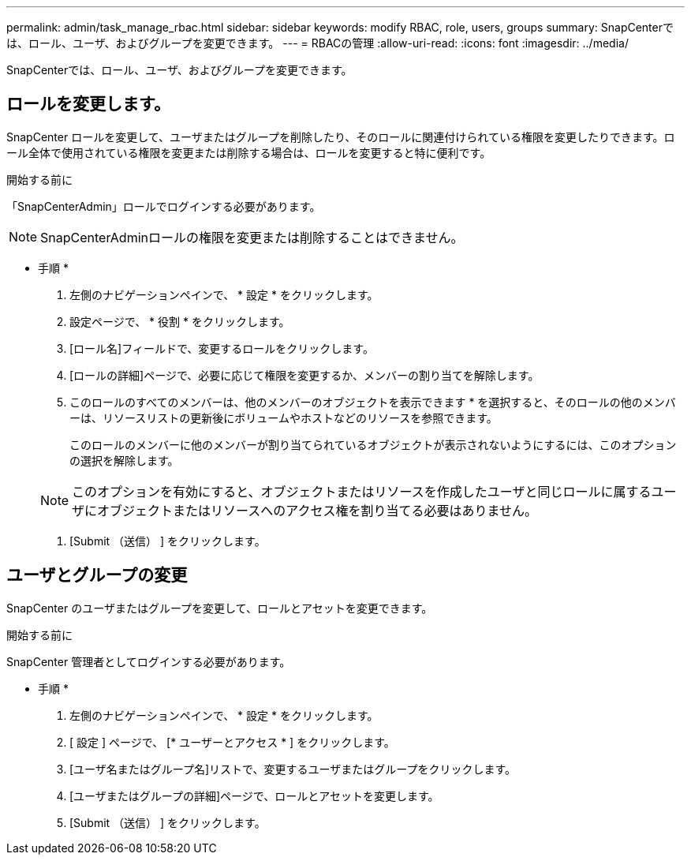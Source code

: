 ---
permalink: admin/task_manage_rbac.html 
sidebar: sidebar 
keywords: modify RBAC, role, users, groups 
summary: SnapCenterでは、ロール、ユーザ、およびグループを変更できます。 
---
= RBACの管理
:allow-uri-read: 
:icons: font
:imagesdir: ../media/


[role="lead"]
SnapCenterでは、ロール、ユーザ、およびグループを変更できます。



== ロールを変更します。

SnapCenter ロールを変更して、ユーザまたはグループを削除したり、そのロールに関連付けられている権限を変更したりできます。ロール全体で使用されている権限を変更または削除する場合は、ロールを変更すると特に便利です。

.開始する前に
「SnapCenterAdmin」ロールでログインする必要があります。


NOTE: SnapCenterAdminロールの権限を変更または削除することはできません。

* 手順 *

. 左側のナビゲーションペインで、 * 設定 * をクリックします。
. 設定ページで、 * 役割 * をクリックします。
. [ロール名]フィールドで、変更するロールをクリックします。
. [ロールの詳細]ページで、必要に応じて権限を変更するか、メンバーの割り当てを解除します。
. このロールのすべてのメンバーは、他のメンバーのオブジェクトを表示できます * を選択すると、そのロールの他のメンバーは、リソースリストの更新後にボリュームやホストなどのリソースを参照できます。
+
このロールのメンバーに他のメンバーが割り当てられているオブジェクトが表示されないようにするには、このオプションの選択を解除します。

+

NOTE: このオプションを有効にすると、オブジェクトまたはリソースを作成したユーザと同じロールに属するユーザにオブジェクトまたはリソースへのアクセス権を割り当てる必要はありません。

. [Submit （送信） ] をクリックします。




== ユーザとグループの変更

SnapCenter のユーザまたはグループを変更して、ロールとアセットを変更できます。

.開始する前に
SnapCenter 管理者としてログインする必要があります。

* 手順 *

. 左側のナビゲーションペインで、 * 設定 * をクリックします。
. [ 設定 ] ページで、 [* ユーザーとアクセス * ] をクリックします。
. [ユーザ名またはグループ名]リストで、変更するユーザまたはグループをクリックします。
. [ユーザまたはグループの詳細]ページで、ロールとアセットを変更します。
. [Submit （送信） ] をクリックします。

